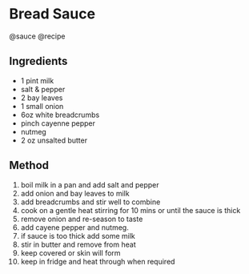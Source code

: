 * Bread Sauce
@sauce @recipe

** Ingredients

- 1 pint milk
- salt & pepper
- 2 bay leaves
- 1 small onion
- 6oz white breadcrumbs
- pinch cayenne pepper
- nutmeg
- 2 oz unsalted butter

** Method

1.  boil milk in a pan and add salt and pepper
2.  add onion and bay leaves to milk
3.  add breadcrumbs and stir well to combine
4.  cook on a gentle heat stirring for 10 mins or until the sauce is thick
5.  remove onion and re-season to taste
6.  add cayene pepper and nutmeg.
7.  if sauce is too thick add some milk
8.  stir in butter and remove from heat
9.  keep covered or skin will form
10. keep in fridge and heat through when required
